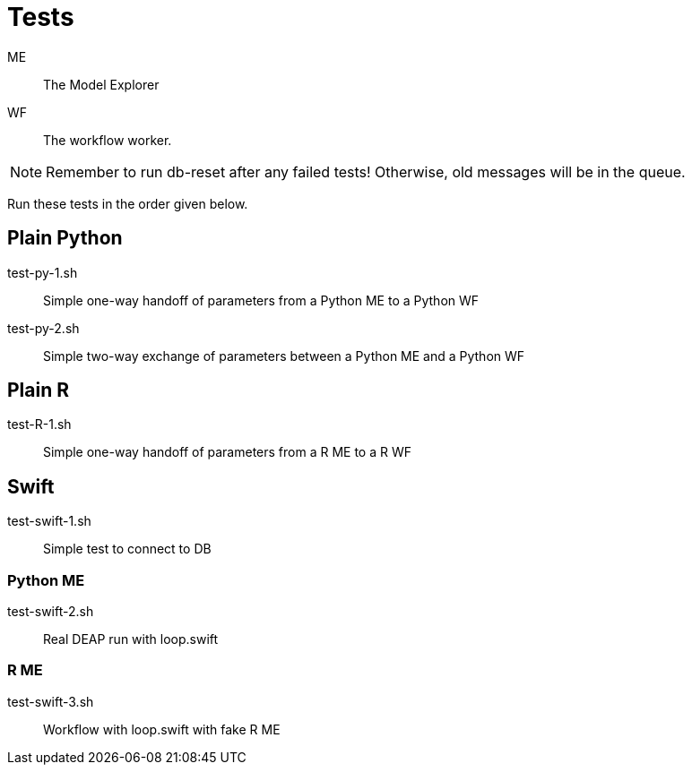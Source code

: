 
= Tests

ME::
The Model Explorer

WF::
The workflow worker.

NOTE: Remember to run db-reset after any failed tests!
      Otherwise, old messages will be in the queue.

Run these tests in the order given below.

== Plain Python

test-py-1.sh::
Simple one-way handoff of parameters from a Python ME to a Python WF

test-py-2.sh::
Simple two-way exchange of parameters between a Python ME and a Python WF

== Plain R

test-R-1.sh::
Simple one-way handoff of parameters from a R ME to a R WF

== Swift

test-swift-1.sh::
Simple test to connect to DB

=== Python ME

test-swift-2.sh::
Real DEAP run with loop.swift

=== R ME

test-swift-3.sh::
Workflow with loop.swift with fake R ME
